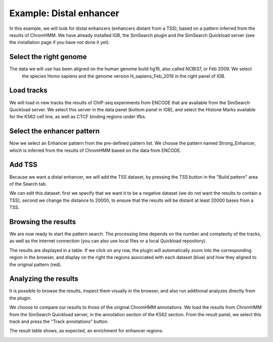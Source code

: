 ========================
Example: Distal enhancer
========================

In this example, we will look for distal enhancers (enhancers distant from a TSS), based on a pattern 
inferred from the results of ChromHMM. We have already installed IGB, the SimSearch plugin and the SimSearch 
Quickload server (see the installation page if you  have not done it yet).

Select the right genome
-----------------------

.. image:: images/ex1-genome.PNG

The data we will use has been aligned on the human genome build hg19, also called NCBI37, or Feb 2009. We select 
    the species Homo sapiens and the genome version H_sapiens_Feb_2019 in the right panel of IGB.

Load tracks
-----------

.. image:: images/ex1-tracks.PNG

We will load in new tracks the results of ChIP-seq experiments from ENCODE that are available
from the SimSearch Quickload server. We select this server in the data panel (bottom panel in IGB), and 
select the Histone Marks available for the K562 cell line, as well as CTCF binding regions under tfbs.



Select the enhancer pattern
---------------------------

.. image:: images/ex1-select-predefined-pattern.PNG

Now we select an Enhancer pattern from the pre-defined pattern list. We choose the pattern named 
Strong_Enhancer, which is inferred from the results of ChromHMM based on the data from ENCODE.

Add TSS
-------

.. image:: images/ex1-tss.PNG

Because we want a distal enhancer, we will add the TSS dataset, by pressing the TSS button in the "Build pattern" area of
the Search tab.

.. image:: images/ex1-rm-tss-edit.PNG

We can edit this dataset: first we specify that we want it to be a negative dataset (we do not want the results
to contain a TSS), second we change the distance to 20000, to ensure that the results will be distant at least
20000 bases from a TSS.

Browsing the results
--------------------

We are now ready to start the pattern search. The processing time depends on the number and complexity of the tracks, 
as well as the internet connection (you can also use local files or a local Quickload repository).

.. image:: images/ex1-chromhmm-zoom.PNG
    :width: 1024px

The results are displayed in a table. If we click on any row, the plugin will automatically 
zoom into the corresponding region in the browser, and display on the 
right the regions associated with each dataset (blue) and how they aligned to the original pattern (red).

Analyzing the results
---------------------

It is possible to browse the results, inspect them visually in the browser, and also run additional analyzes
directly from the plugin.

.. image:: images/ex1-chmmannots.PNG

We choose to compare our results to those of the original ChromHMM annotations. We load the results from ChromHMM 
from the SimSearch Quickload server, in the annotation section of the K562 section. From the result panel, we select 
this track and press the "Track annotations" button.

.. image:: images/ex1-chromhmm-annotations.PNG
    :width: 540px

The result table shows, as expected, an enrichment for enhancer regions.

.. image:: images/ex1-enhancer-vs-chromhmm-browse.PNG
    :width: 1024
 				
